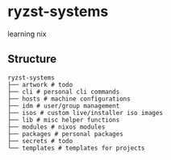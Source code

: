 * ryzst-systems
learning nix

** Structure
#+BEGIN_SRC
ryzst-systems
├── artwork # todo
├── cli # personal cli commands
├── hosts # machine configurations
├── idm # user/group management
├── isos # custom live/installer iso images
├── lib # misc helper functions
├── modules # nixos modules
├── packages # personal packages
├── secrets # todo
└── templates # templates for projects
#+END_SRC
